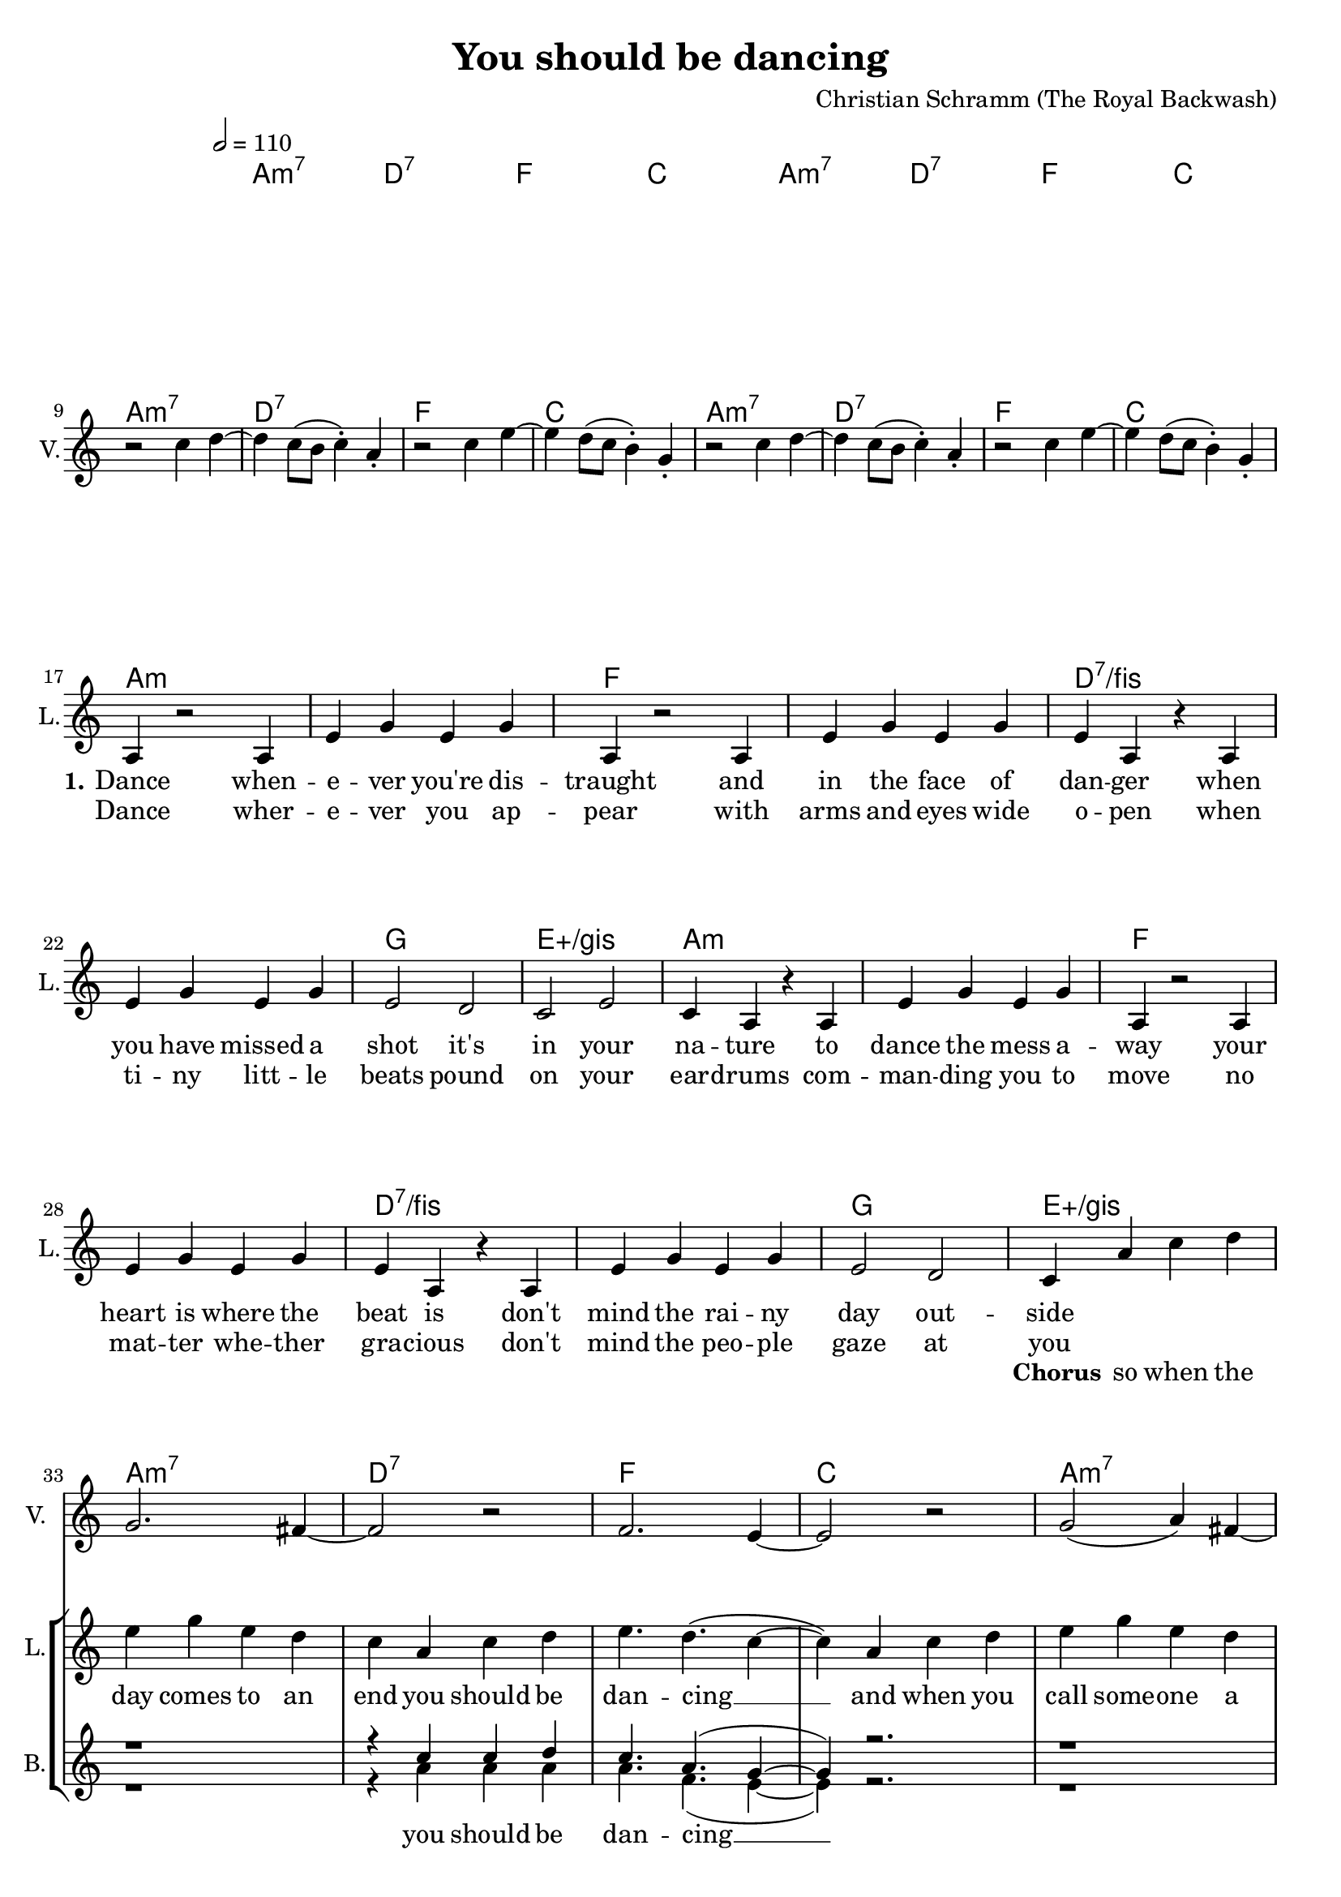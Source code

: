 \version "2.16.2"

\header {
  title = "You should be dancing"
  composer = "Christian Schramm (The Royal Backwash)"

}

global = {
  \key c \major
  \time 4/4
  \tempo 2 = 110
}

harmonies = \chordmode {
  \global
  \germanChords
  a1:m7 d:7 f c
  a1:m7 d:7 f c \break
  a1:m7 d:7 f c
  a1:m7 d:7 f c \break

  a1*2:m f d:7/fis g1 e:aug/gis
  a1*2:m f d:7/fis g1 e:aug/gis \break
  
  a1:m7 d:7 f c
  a1:m7 d:7 f c
  a1:m7 d:7 f c
  a1:m7 d:7 f1*2
  e:7.9+
  
  a1:m7 e:m7 c f
  c f a:m7 e:m7
  a1:m7 e:m7 c f
  c f a:m7 f:maj7
  d:7 d:7 d:7 e:7.9+
  
  
  \bar "|."
}

violinMusic = \relative c'' {
  \global
  R1*8
  
  r2 c4 d~
  d c8( b c4-.) a-.
  r2 c4 e~
  e d8( c b4-.) g-.

  r2 c4 d~
  d c8( b c4-.) a-.
  r2 c4 e~
  e d8( c b4-.) g-.
  
  R1*16
  
  g2. fis4~
  fis2 r
  f2. e4~
  e2 r
  
  g2( a4) fis~
  fis2 r
  f2 ( g4) e~
  e2 r
  
  g2. fis4~
  fis2 r
  f2. e4~
  e2 r
  
  g2( a4) fis~
  fis2 r
  f4. a r4
  c4. d r4
  
  e,8 gis b d e gis b d
  g2 r
}

leadGuitarMusic = \relative c'' {
  \global
  <a, c g'>2. <a c fis>4~
  <a c fis>2 r
  <a c f>2. <a c e>4~
  <a c e>2 r
  
  <a c g'>2( <a c a'>4) <a c fis>~
  <a c fis>2 r
  <a c f>2 ( <a c g'>4) <a c e>~
  <a c e>2 r
  
  <a c g'>2. <a c fis>4~
  <a c fis>2 r
  <a c f>2. <a c e>4~
  <a c e>2 r
  
  <a c g'>2( <a c a'>4) <a c fis>~
  <a c fis>2 r
  <a c f>2 ( <a c g'>4) <a c e>~
  <a c e>2 r
  
  
  a4 r d' c~
  c a g e
  a,4 r d' c~
  c a g a
  
  a,4 r e'' d~
  d c a g
  a g e d
  c a c d
  
  a4 r d' c~
  c a g e
  a,4 r d' c~
  c a g a
  
  a,4 r e'' d~
  d c a g
  a g e d
  c a c d
  
}

trumpetoneVerseMusic = \relative c'' {

}

trumpetonePreChorusMusic = \relative c'' {
}

trumpetoneChorusMusic = \relative c'' {
}

trumpetoneBridgeMusic = \relative c'' {
}

trumpettwoVerseMusic = \relative c'' {
}

trumpettwoPreChrousMusic = \relative c'' {

}

trumpettwoChorusMusic = \relative c'' {

}

leadMusicVerse = \relative c''{
  R1*16
  
  a,4 r2 a4
  e' g e g
  a,4 r2 a4
  e' g e g
  
  e4 a,4 r4 a
  e' g e g
  e2 d
  c e
  
  c4 a4 r4 a
  e' g e g
  a,4 r2 a4
  e' g e g
  
  e4 a,4 r4 a
  e' g e g
  e2 d
  c4
}

leadMusicPrechorus = \relative c''{

}

leadMusicChorus = \relative c''{
  a4 c4 d4
  
  
  e g e d
  c a c d
  e4. d( c4~
  c4) a c d
  
  e g e d
  c a c d
  e4. d( c4~
  c4) a c d
  
  e g e d
  c a c d
  e4. d( c4~
  c4) a c d
  
  e g e d
  c a c d
  e4. d4. r4
  e4. d4. r4
  
  R1*2 
}


leadMusicBridge = \relative c''{
 \repeat volta 3 {
 e,4-. e-. e-. e-. 
 e-. e-. e-. e-. 
 e'4. d( c4~
 c4) r2.
 
 e,4-. e-. e-. e-.
 e-. e-. e-. e-. 
 e'4. d( c4~
 c4) r2.
 }
 
 
 g4-. g-. g-. g-.
 e'4. d4. r4
 
 g,4-. g-. g-. g-.
 e'4. d4. r4
 
 g,4-. g-. g-. g-.
 g4-. g-. g-. g-.
 g4-. g-. g-. g-.
 g4-. g-. g-. g-.
 e'4. d4. r4
 e4. d4. r4
 e4. d4. r4
 
 
}

leadWordsOne = \lyricmode { 
  \set stanza = "1."
  Dance when -- e -- ver you're dis -- traught 
  and in the face of dan -- ger
  when you have missed a shot 
  it's in your na -- ture
  
  to dance the mess a -- way
  your heart is where the beat is
  don't mind the rai -- ny day out -- side
  

}

leadWordsChorus = \lyricmode {
  \set stanza = "Chorus"
  so when the day comes to an end you should be dan -- cing __
  and when you call some -- one a friend you should be dan -- cing __
  and when you think you plough the sands you should be dan -- cing __
  and when your fa -- vorite band de -- mands you should be dan -- cing dan -- cing

}

leadWordsBridge = \lyricmode {
  De -- di -- ca -- ted en -- ter -- tai -- ning dan -- cing __
  In -- te -- res -- ted pes -- si -- mis -- tic dan -- cing __
  Un -- at -- trac -- tive dan -- cing
  The -- ra -- peu -- tic dan -- cing
  Rea -- so -- na -- ble su -- per -- hu -- man in -- ter -- stel -- lar fu -- tu -- ris -- tic dan -- cing dan -- cing dan -- cing
  

}

leadWordsBridgetwo = \lyricmode {
  Com -- pa -- ti -- ble ho -- no -- ra -- ble dan -- cing __
  Mo -- ti -- va -- ted bo -- he -- mi -- an dan -- cing __
  
  

}

leadWordsBridgethree = \lyricmode {
  E -- lec -- tro -- nic ar -- bi -- tra -- ry dan -- cing __
  A -- syn -- chro -- nus ques -- tio -- na -- ble dan -- cing __
  
  

}

leadWordsTwo = \lyricmode { 
  Dance wher -- e -- ver you ap -- pear
  with arms and eyes wide o -- pen
  when ti -- ny litt -- le 
  beats pound on your 
  ear -- drums
  
  com -- man -- ding you to move
  no mat -- ter whe -- ther gra -- cious
  don't mind the peo -- ple gaze at you
  
}

leadWordsThree = \lyricmode {
\set stanza = "3." 

}

leadWordsFour = \lyricmode {
\set stanza = "4." 

}
backingOneVerseMusic = \relative c'' {
  R1*32


}

backingOneChorusMusic = \relative c'' {
 
  
  r1
  r4 c c d
  c4. a( g4~
  g4) r2.
  
  r1
  r4 c c d
  c4. a( g4~
  g4) r2.
  
  r1
  r4 c c d
  c4. a( g4~
  g4) r2.
  
  r1
  r4 c c d
  c4. a r4
  c4. a r4
  
  r1
  r1
}

backingOneChorusWords = \lyricmode {
 

}

backingTwoVerseMusic = \relative c' {
  \global
  R1*32
  

}

backingTwoChorusMusic = \relative c'' {
  r1
  r4 a a a
  a4. f( e4~
  e) r2.
  
  r1
  r4 a a a
  a4. f( e4~
  e) r2.
  
  r1
  r4 a a a
  a4. f( e4~
  e) r2.
  
  r1
  r4 a a a
  a4. f r4
  a4. f r4
}

backingTwoChorusWords = \lyricmode {
  you should be dan -- cing __
  you should be dan -- cing __
  you should be dan -- cing __
  you should be dan -- cing, dan -- cing
}

derbassVerse = \relative c {
  \clef bass
  a4 a4 d4 a4
  r4 b4 c4 g4 
  f'4 e4 d4 e4
  r4 c4 c4 g4
  a4 a4 d4 a4
  r4 b4 c4 g4 
  f'4 e4 d4 e4
  r4 c4 c4 g4
  a4 a4 d4 a4
  r4 b4 c4 g4 
  f'4 e4 d4 e4
  r4 c4 c4 g4
  a4 a4 d4 a4
  r4 b4 c4 g4 
  f'4 e4 d4 e4
  r4 c4 c4 g4
  
  a4  r4 r4 a4 
  a4 a4 r4 a4 
  f'4 r4 r4 f4
  f4 f4 e4 f4 
  d4 r4 r4 d4
  e4 d4 e4 d4
  g,4 r2.
  gis4 gis4 r4 gis4
  
  a4  r4 r4 a4 
  a4 a4 r4 a4 
  f'4 r4 r4 f4
  f4 f4 e4 f4 
  d4 r4 r4 d4
  e4 d4 e4 d4
  g,4 r2.
  gis4 gis4 r4 gis4
  
}

\score {
  <<
    \new ChordNames {
      \set chordChanges = ##t
      \transpose c c { \global \harmonies }
    }

    \new StaffGroup <<
    
      \new Staff = "Violin" {
        \set Staff.instrumentName = #"Violin"
        \set Staff.shortInstrumentName = #"V."
        \set Staff.midiInstrument = #"violin"
         \transpose c c { \violinMusic }
      }
%       \new Staff = "Guitar" {
%         \set Staff.instrumentName = #"Guitar"
%         \set Staff.shortInstrumentName = #"G."
%         \set Staff.midiInstrument = #"overdriven guitar"
%         \transpose c c { \global \leadGuitarMusic }
%       }
        \new Staff = "Trumpets" <<
        \set Staff.instrumentName = #"Trumpets"
	\set Staff.shortInstrumentName = #"T."
        \set Staff.midiInstrument = #"trumpet"
        %\new Voice = "Trumpet1Verse" { \voiceOne << \transpose c c { \global \trumpetoneVerseMusic } >> }
        %\new Voice = "Trumpet1PreChorus" { \voiceOne << \transpose c c { \trumpetonePreChorusMusic } >> }
        %\new Voice = "Trumpet1Chorus" { \voiceOne << \transpose c c { \trumpetoneChorusMusic } >> }
        %\new Voice = "Trumpet1Bridge" { \voiceOne << \transpose c c { \trumpetoneBridgeMusic } >> }
	%\new Voice = "Trumpet2Verse" { \voiceTwo << \transpose c c { \global \trumpettwoVerseMusic } >> }      
	%\new Voice = "Trumpet2PreChorus" { \voiceTwo << \transpose c c {  \trumpettwoPreChrousMusic } >> }      
	%\new Voice = "Trumpet2Chorus" { \voiceTwo << \transpose c c { \trumpettwoChorusMusic } >> }      
        \new Voice = "Trumpet1" { \voiceOne << \transpose c c { \global \trumpetoneVerseMusic \trumpetonePreChorusMusic \trumpetoneChorusMusic \trumpetoneBridgeMusic} >> }
	\new Voice = "Trumpet2" { \voiceTwo << \transpose c c { \global \trumpettwoVerseMusic \trumpettwoPreChrousMusic \trumpettwoChorusMusic} >> }      
      >>
    >>  
    \new StaffGroup <<
      \new Staff = "lead" {
	\set Staff.instrumentName = #"Lead"
	\set Staff.shortInstrumentName = #"L."
        \set Staff.midiInstrument = #"voice oohs"
        \new Voice = "leadverse" { << \transpose c c { \global \leadMusicVerse } >> }
        \new Voice = "leadprechorus" { << \transpose c c { \leadMusicPrechorus } >> }
        \new Voice = "leadchorus" { << \transpose c c { \leadMusicChorus } >> }
        \new Voice = "leadbridge" { << \transpose c c { \leadMusicBridge } >> }
      }
      \new Lyrics \with { alignBelowContext = #"lead" }
      \lyricsto "leadbridge" \leadWordsBridgethree
      \new Lyrics \with { alignBelowContext = #"lead" }
      \lyricsto "leadbridge" \leadWordsBridgetwo
      \new Lyrics \with { alignBelowContext = #"lead" }
      \lyricsto "leadbridge" \leadWordsBridge
      \new Lyrics \with { alignBelowContext = #"lead" }
      \lyricsto "leadchorus" \leadWordsChorus
      \new Lyrics \with { alignBelowContext = #"lead" }
      \lyricsto "leadverse" \leadWordsFour
      \new Lyrics \with { alignBelowContext = #"lead" }
      \lyricsto "leadverse" \leadWordsThree
      \new Lyrics \with { alignBelowContext = #"lead" }
      \lyricsto "leadverse" \leadWordsTwo
      \new Lyrics \with { alignBelowContext = #"lead" }
      \lyricsto "leadverse" \leadWordsOne
      
     
      % we could remove the line about this with the line below, since
      % we want the alto lyrics to be below the alto Voice anyway.
      % \new Lyrics \lyricsto "altos" \altoWords

      \new Staff = "backing" <<
	%  \clef backingTwo
	\set Staff.instrumentName = #"Backing"
	\set Staff.shortInstrumentName = #"B."
        \set Staff.midiInstrument = #"voice oohs"
	\new Voice = "backingOnes" { \voiceOne << \transpose c c { \global \backingOneVerseMusic \backingOneChorusMusic } >> }
	\new Voice = "backingTwoes" { \voiceTwo << \transpose c c { \global \backingTwoVerseMusic \backingTwoChorusMusic } >> }

      >>
      \new Lyrics \with { alignAboveContext = #"backing" }
      \lyricsto "backingOnes" \backingOneChorusWords
      \new Lyrics \with { alignBelowContext = #"backing" }
      \lyricsto "backingTwoes" \backingTwoChorusWords
      
%       \new Staff = "Staff_bass" {
%         \set Staff.instrumentName = #"Bass"
% 	\set Staff.shortInstrumentName = #"Bs."
%         \set Staff.midiInstrument = #"electric bass (finger)"
%         %\set Staff.midiInstrument = #"electric bass (pick)"
%         %\set Staff.midiInstrument = #"distorted guitar"
%         \transpose c c { \global \derbassVerse }
%       }      % again, we could replace the line above this with the line below.
      % \new Lyrics \lyricsto "backingTwoes" \backingTwoWords
    >>
  >>
  \midi {}
  \layout {
    \context {
      \Staff \RemoveEmptyStaves
      \override VerticalAxisGroup #'remove-first = ##t
    }
  }
}

#(set-global-staff-size 19)

\paper {
  page-count = #2
  
}
